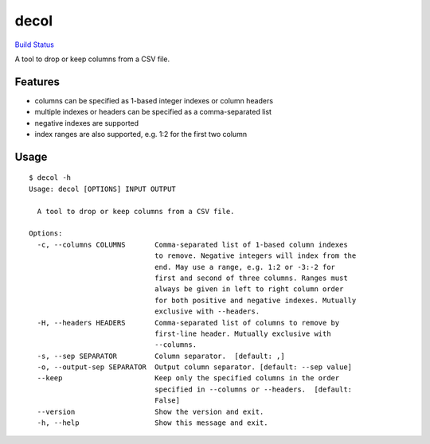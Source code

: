 decol
=====

`Build Status <https://travis-ci.org/ctberthiaume/decol>`__

A tool to drop or keep columns from a CSV file.

Features
~~~~~~~~

-  columns can be specified as 1-based integer indexes or column headers
-  multiple indexes or headers can be specified as a comma-separated
   list
-  negative indexes are supported
-  index ranges are also supported, e.g. 1:2 for the first two column

Usage
~~~~~

::

   $ decol -h
   Usage: decol [OPTIONS] INPUT OUTPUT

     A tool to drop or keep columns from a CSV file.

   Options:
     -c, --columns COLUMNS       Comma-separated list of 1-based column indexes
                                 to remove. Negative integers will index from the
                                 end. May use a range, e.g. 1:2 or -3:-2 for
                                 first and second of three columns. Ranges must
                                 always be given in left to right column order
                                 for both positive and negative indexes. Mutually
                                 exclusive with --headers.
     -H, --headers HEADERS       Comma-separated list of columns to remove by
                                 first-line header. Mutually exclusive with
                                 --columns.
     -s, --sep SEPARATOR         Column separator.  [default: ,]
     -o, --output-sep SEPARATOR  Output column separator. [default: --sep value]
     --keep                      Keep only the specified columns in the order
                                 specified in --columns or --headers.  [default:
                                 False]
     --version                   Show the version and exit.
     -h, --help                  Show this message and exit.
